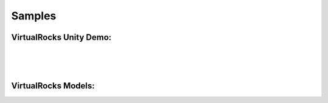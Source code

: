 
Samples
-----------------

VirtualRocks Unity Demo:
^^^^^^^^^^^^^^^^^^^^^^^^

.. figure:: media/twindemo.gif
   :alt: twin sisters in vr
   :height: 500 px
   :width: 1000 px
   :scale: 100 %
   :align: left

.. figure:: media/menudemo.gif
   :alt: vr menu demo
   :height: 500 px
   :width: 1000 px
   :scale: 100 %
   :align: left

.. figure:: media/rockdemo.gif
   :alt: rock wall in vr 
   :height: 500 px
   :width: 1000 px
   :scale: 100 %
   :align: left




VirtualRocks Models:
^^^^^^^^^^^^^^^^^^^^

.. figure:: media/mojave.png
   :alt: mojave model
   :height: 500 px
   :width: 500 px
   :scale: 100 %
   :align: left

.. figure:: media/outcrop.png
   :alt: rock outcrop model
   :height: 500 px
   :width: 500 px
   :scale: 100 %
   :align: left

.. figure:: media/rock.png
   :alt: weathered basalt model
   :height: 500 px
   :width: 500 px
   :scale: 100 %
   :align: left

.. figure:: media/tile.png
   :alt: single tile model
   :height: 500 px
   :width: 500 px
   :scale: 100 %
   :align: left

.. figure:: media/twin.png
   :alt: twin sisters model
   :height: 500 px
   :width: 500 px
   :scale: 100 %
   :align: left
